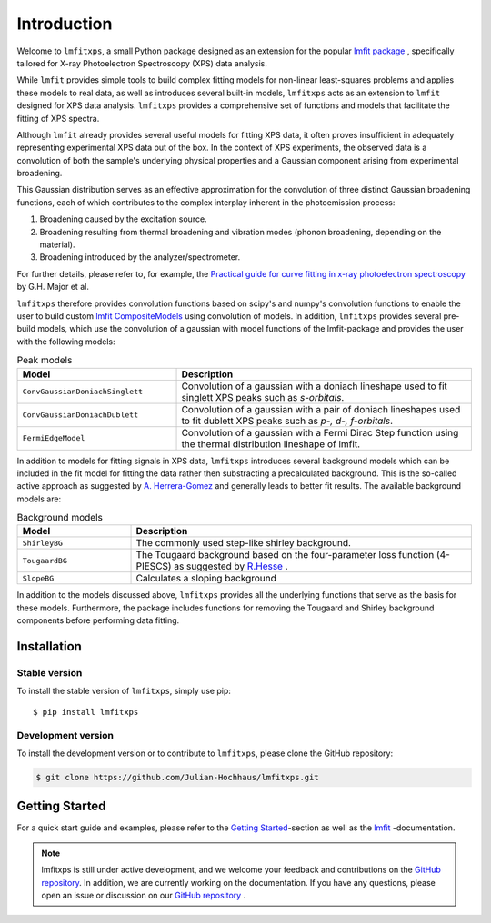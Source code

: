 Introduction
============
Welcome to ``lmfitxps``, a small Python package designed as an extension for the popular `lmfit package <https://lmfit.github.io/lmfit-py/intro.html#>`_
, specifically tailored for X-ray Photoelectron Spectroscopy (XPS) data analysis.

While ``lmfit`` provides simple tools to build complex fitting models for non-linear least-squares problems and applies these models to real data, as well as introduces several built-in models, ``lmfitxps`` acts as an extension to ``lmfit`` designed for XPS data analysis.
``lmfitxps`` provides a comprehensive set of functions and models that facilitate the fitting of XPS spectra.

Although ``lmfit`` already provides several useful models for fitting XPS data, it often proves insufficient in adequately representing experimental XPS data out of the box. In the context of XPS experiments, the observed data is a convolution of both the sample's underlying physical properties and a Gaussian component arising from experimental broadening.

This Gaussian distribution serves as an effective approximation for the convolution of three distinct Gaussian broadening functions, each of which contributes to the complex interplay inherent in the photoemission process:

#. Broadening caused by the excitation source.
#. Broadening resulting from thermal broadening and vibration modes (phonon broadening, depending on the material).
#. Broadening introduced by the analyzer/spectrometer.

For further details, please refer to, for example, the `Practical guide for curve fitting in x-ray photoelectron spectroscopy`_ by G.H. Major et al.

.. _Practical guide for curve fitting in x-ray photoelectron spectroscopy: https://pubs.aip.org/avs/jva/article/38/6/061203/1023652/Practical-guide-for-curve-fitting-in-x-ray

``lmfitxps`` therefore provides convolution functions based on scipy's and numpy's convolution functions to enable the user to build custom `lmfit CompositeModels <https://lmfit.github.io/lmfit-py/model.html#lmfit.model.CompositeModel>`_ using convolution of models.
In addition, ``lmfitxps`` provides several pre-build models, which use the convolution of a gaussian with model functions of the lmfit-package and provides the user with the following models:

.. table:: Peak models
   :widths: 35 65

   +-------------------------------------------+------------------------------------------------------------+
   | Model                                     | Description                                                |
   +===========================================+============================================================+
   |                                           | Convolution of a gaussian with a doniach lineshape used to |
   |``ConvGaussianDoniachSinglett``            | fit singlett XPS peaks such as *s-orbitals*.               |
   |                                           |                                                            |
   +-------------------------------------------+------------------------------------------------------------+
   |                                           | Convolution of a gaussian with a pair of doniach lineshapes|
   |``ConvGaussianDoniachDublett``             | used to fit dublett XPS peaks such as *p-, d-, f-orbitals*.|
   |                                           |                                                            |
   +-------------------------------------------+------------------------------------------------------------+
   |                                           | Convolution of a gaussian with a Fermi Dirac Step function |
   |``FermiEdgeModel``                         | using the thermal distribution lineshape of lmfit.         |
   |                                           |                                                            |
   +-------------------------------------------+------------------------------------------------------------+





In addition to models for fitting signals in XPS data, ``lmfitxps`` introduces several background models which can be included in the fit model for fitting the data rather then substracting a precalculated background.
This is the so-called active approach as suggested by `A. Herrera-Gomez <https://doi.org/10.1002/sia.5453>`_ and generally leads to better fit results.
The available background models are:

.. table:: Background models
   :widths: 25 75

   +-------------------------------------------+------------------------------------------------------------+
   | Model                                     | Description                                                |
   +===========================================+============================================================+
   |    ``ShirleyBG``                          | The commonly used step-like shirley background.            |
   |                                           |                                                            |
   +-------------------------------------------+------------------------------------------------------------+
   |       ``TougaardBG``                      | The Tougaard background based on the four-parameter loss   |
   |                                           | function (4-PIESCS) as suggested by                        |
   |                                           | `R.Hesse <https://doi.org/10.1002/sia.3746>`_ .            |
   +-------------------------------------------+------------------------------------------------------------+
   |                                           | Calculates a sloping background                            |
   |``SlopeBG``                                |                                                            |
   |                                           |                                                            |
   +-------------------------------------------+------------------------------------------------------------+

.. _R.Hesse: https://doi.org/10.1002/sia.3746


In addition to the models discussed above, ``lmfitxps`` provides all the underlying functions that serve as the basis for these models. Furthermore, the package includes functions for removing the Tougaard and Shirley background components before performing data fitting.

Installation
------------
Stable version
______________

To install the stable version of ``lmfitxps``, simply use pip::

    $ pip install lmfitxps

Development version
___________________

To install the development version or to contribute to ``lmfitxps``, please clone the GitHub repository:

.. code-block:: sh

   $ git clone https://github.com/Julian-Hochhaus/lmfitxps.git


Getting Started
---------------

For a quick start guide and examples, please refer to the `Getting Started`_-section as well as the `lmfit`_ -documentation.

.. _lmfit: https://lmfit.github.io/lmfit-py/intro.html
.. _Getting Started: https://lmfitxps.readthedocs.io/en/gh-pages/usage.html


.. note::
    lmfitxps is still under active development, and we welcome your feedback and contributions on the `GitHub repository`_. In addition, we are currently working on the documentation. If you have any questions, please open an issue or discussion on our `GitHub repository`_ .

.. _GitHub repository: https://github.com/Julian-Hochhaus/lmfitxps


